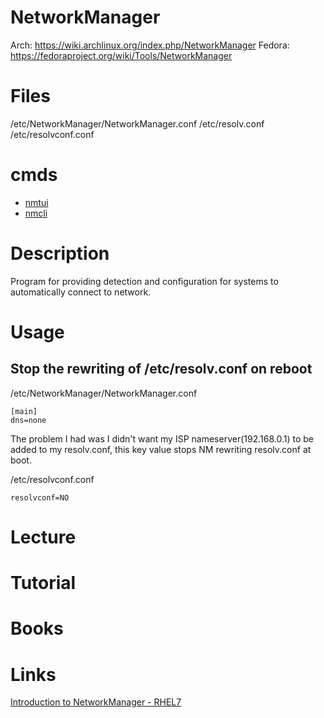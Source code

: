 #+TAGS: networkmanager network_manager network_service


* NetworkManager
Arch: https://wiki.archlinux.org/index.php/NetworkManager
Fedora: https://fedoraproject.org/wiki/Tools/NetworkManager
* Files
/etc/NetworkManager/NetworkManager.conf
/etc/resolv.conf
/etc/resolvconf.conf
* cmds
- [[file://home/crito/org/tech/cmds/nmtui.org][nmtui]]
- [[file://home/crito/org/tech/cmds/nmcli.org][nmcli]]

* Description
Program for providing detection and configuration for systems to automatically connect to network.
* Usage
** Stop the rewriting of /etc/resolv.conf on reboot
/etc/NetworkManager/NetworkManager.conf
#+BEGIN_EXAMPLE
[main]
dns=none
#+END_EXAMPLE
The problem I had was I didn't want my ISP nameserver(192.168.0.1) to be added to my resolv.conf, this key value stops NM rewriting resolv.conf at boot.

/etc/resolvconf.conf
#+BEGIN_EXAMPLE
resolvconf=NO
#+END_EXAMPLE

* Lecture
* Tutorial
* Books
* Links
[[https://access.redhat.com/documentation/en-us/red_hat_enterprise_linux/7/html/networking_guide/sec-introduction_to_networkmanager][Introduction to NetworkManager - RHEL7]]
